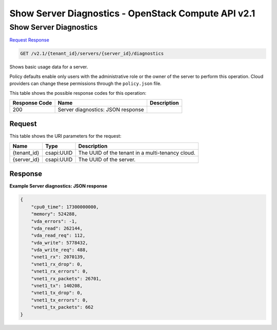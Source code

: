 =============================================================================
Show Server Diagnostics -  OpenStack Compute API v2.1
=============================================================================

Show Server Diagnostics
~~~~~~~~~~~~~~~~~~~~~~~~~

`Request <GET_show_server_diagnostics_v2.1_tenant_id_servers_server_id_diagnostics.rst#request>`__
`Response <GET_show_server_diagnostics_v2.1_tenant_id_servers_server_id_diagnostics.rst#response>`__

.. code-block:: javascript

    GET /v2.1/{tenant_id}/servers/{server_id}/diagnostics

Shows basic usage data for a server.

Policy defaults enable only users with the administrative role or the owner of the server to perform this operation. Cloud providers can change these permissions through the ``policy.json`` file.



This table shows the possible response codes for this operation:


+--------------------------+-------------------------+-------------------------+
|Response Code             |Name                     |Description              |
+==========================+=========================+=========================+
|200                       |Server diagnostics: JSON |                         |
|                          |response                 |                         |
+--------------------------+-------------------------+-------------------------+


Request
^^^^^^^^^^^^^^^^^

This table shows the URI parameters for the request:

+--------------------------+-------------------------+-------------------------+
|Name                      |Type                     |Description              |
+==========================+=========================+=========================+
|{tenant_id}               |csapi:UUID               |The UUID of the tenant   |
|                          |                         |in a multi-tenancy cloud.|
+--------------------------+-------------------------+-------------------------+
|{server_id}               |csapi:UUID               |The UUID of the server.  |
+--------------------------+-------------------------+-------------------------+








Response
^^^^^^^^^^^^^^^^^^





**Example Server diagnostics: JSON response**


.. code::

    {
        "cpu0_time": 17300000000,
        "memory": 524288,
        "vda_errors": -1,
        "vda_read": 262144,
        "vda_read_req": 112,
        "vda_write": 5778432,
        "vda_write_req": 488,
        "vnet1_rx": 2070139,
        "vnet1_rx_drop": 0,
        "vnet1_rx_errors": 0,
        "vnet1_rx_packets": 26701,
        "vnet1_tx": 140208,
        "vnet1_tx_drop": 0,
        "vnet1_tx_errors": 0,
        "vnet1_tx_packets": 662
    }
    

